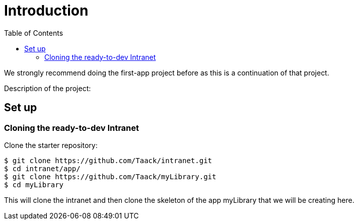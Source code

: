= Introduction
:doctype: book
:taack-category: 0| Advance
:toc:
:source-highlighter: rouge

We strongly recommend doing the first-app project before as this is a continuation of that project.

Description of the project:

== Set up
=== Cloning the ready-to-dev Intranet

.Clone the starter repository:

[source,bash]
----
$ git clone https://github.com/Taack/intranet.git
$ cd intranet/app/
$ git clone https://github.com/Taack/myLibrary.git
$ cd myLibrary
----

This will clone the intranet and then clone the skeleton of the app myLibrary that we will be creating here.